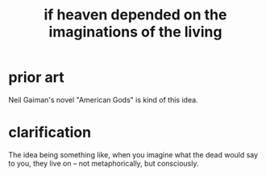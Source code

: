 :PROPERTIES:
:ID:       dc4e7bea-8019-4dbe-bfe7-e58783e676c4
:END:
#+title: if heaven depended on the imaginations of the living
* prior art
  Neil Gaiman's novel "American Gods" is kind of this idea.
* clarification
  The idea being something like,
  when you imagine what the dead would say to you,
  they live on -- not metaphorically, but consciously.
